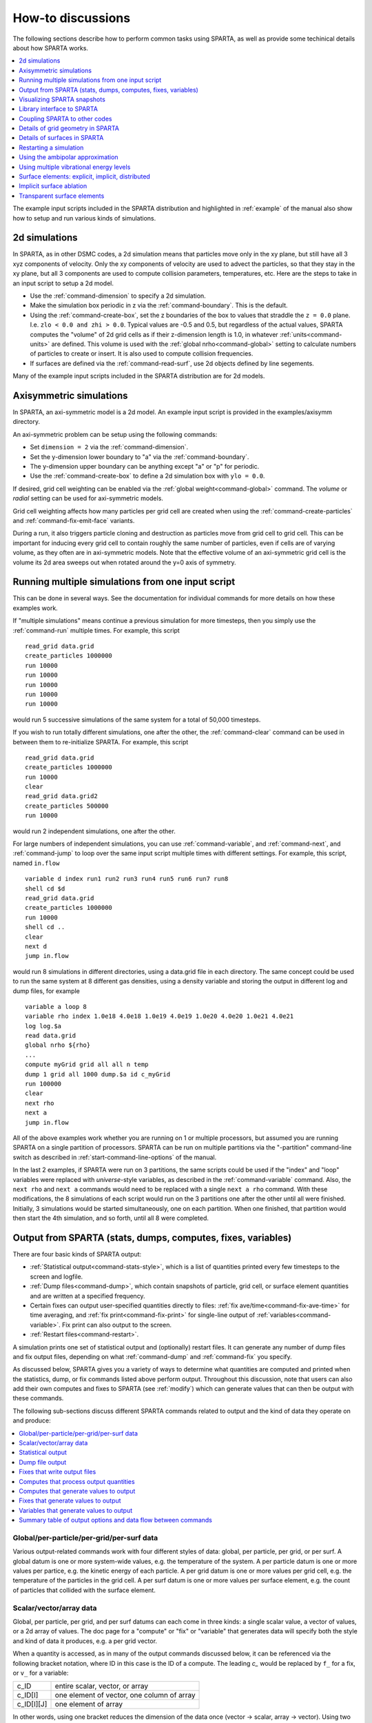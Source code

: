 




.. _howto:

##################
How-to discussions
##################



The following sections describe how to perform common tasks using
SPARTA, as well as provide some techinical details about how SPARTA
works.

.. contents::
   :depth: 1
   :local:

The example input scripts included in the SPARTA distribution and
highlighted in :ref:`example` of the manual also show how to setup
and run various kinds of simulations.



.. _howto-2d-simulations:

**************
2d simulations
**************



In SPARTA, as in other DSMC codes, a 2d simulation means that particles
move only in the xy plane, but still have all 3 xyz components of
velocity. Only the xy components of velocity are used to advect the
particles, so that they stay in the xy plane, but all 3 components are
used to compute collision parameters, temperatures, etc. Here are the
steps to take in an input script to setup a 2d model.

-  Use the :ref:`command-dimension` to specify a 2d simulation.
-  Make the simulation box periodic in z via the :ref:`command-boundary`. This is the default.
-  Using the :ref:`command-create-box`, set the z boundaries of the box to values that straddle the ``z = 0.0`` plane. I.e. ``zlo < 0.0 and zhi > 0.0``. Typical values are -0.5 and 0.5, but regardless of the actual values, SPARTA computes the "volume" of 2d  grid cells as if their z-dimension length is 1.0, in whatever :ref:`units<command-units>` are defined. This volume is used with the :ref:`global nrho<command-global>` setting to calculate numbers of particles to create or insert. It is also used to compute collision frequencies.
-  If surfaces are defined via the :ref:`command-read-surf`, use 2d objects defined by line segements.

Many of the example input scripts included in the SPARTA distribution are for 2d models.






.. _howto-axisymmetric:

************************
Axisymmetric simulations
************************



In SPARTA, an axi-symmetric model is a 2d model. An example input script is provided in the examples/axisymm directory.

An axi-symmetric problem can be setup using the following commands:

-  Set ``dimension = 2`` via the :ref:`command-dimension`.
-  Set the y-dimension lower boundary to "a" via the :ref:`command-boundary`.
-  The y-dimension upper boundary can be anything except "a" or "p" for periodic.
-  Use the :ref:`command-create-box` to define a 2d simulation box with ``ylo = 0.0``.

If desired, grid cell weighting can be enabled via the :ref:`global weight<command-global>` command.
The *volume* or *radial* setting can be used for axi-symmetric models.

Grid cell weighting affects how many particles per grid cell are created
when using the :ref:`command-create-particles` and :ref:`command-fix-emit-face` variants.

During a run, it also triggers particle cloning and destruction as
particles move from grid cell to grid cell. This can be important for
inducing every grid cell to contain roughly the same number of
particles, even if cells are of varying volume, as they often are in
axi-symmetric models. Note that the effective volume of an axi-symmetric
grid cell is the volume its 2d area sweeps out when rotated around the
y=0 axis of symmetry.







.. _howto-multiple-simulations:

**************************************************
Running multiple simulations from one input script
**************************************************



This can be done in several ways. See the documentation for individual
commands for more details on how these examples work.

If "multiple simulations" means continue a previous simulation for more
timesteps, then you simply use the :ref:`command-run` multiple
times. For example, this script

::

   read_grid data.grid
   create_particles 1000000
   run 10000
   run 10000
   run 10000
   run 10000
   run 10000 

would run 5 successive simulations of the same system for a total of 50,000 timesteps.

If you wish to run totally different simulations, one after the other,
the :ref:`command-clear` command can be used in between them to re-initialize SPARTA. For example, this script

::

   read_grid data.grid
   create_particles 1000000
   run 10000
   clear
   read_grid data.grid2
   create_particles 500000
   run 10000 

would run 2 independent simulations, one after the other.

For large numbers of independent simulations, you can use :ref:`command-variable`, and :ref:`command-next`, and :ref:`command-jump` to loop over the same input script multiple times with different settings. For example, this script, named ``in.flow``

::

   variable d index run1 run2 run3 run4 run5 run6 run7 run8
   shell cd $d
   read_grid data.grid
   create_particles 1000000
   run 10000
   shell cd ..
   clear
   next d
   jump in.flow 

would run 8 simulations in different directories, using a data.grid file
in each directory. The same concept could be used to run the same system
at 8 different gas densities, using a density variable and storing the
output in different log and dump files, for example

::

   variable a loop 8
   variable rho index 1.0e18 4.0e18 1.0e19 4.0e19 1.0e20 4.0e20 1.0e21 4.0e21
   log log.$a
   read data.grid
   global nrho ${rho}
   ...
   compute myGrid grid all all n temp
   dump 1 grid all 1000 dump.$a id c_myGrid
   run 100000
   clear
   next rho
   next a
   jump in.flow 

All of the above examples work whether you are running on 1 or multiple
processors, but assumed you are running SPARTA on a single partition of
processors. SPARTA can be run on multiple partitions via the
"-partition" command-line switch as described in :ref:`start-command-line-options` of the manual.

In the last 2 examples, if SPARTA were run on 3 partitions, the same scripts could be used if the "index" and "loop" variables were replaced with *universe*-style variables, as described in the :ref:`command-variable` command. Also, the ``next rho`` and ``next a`` commands would need to be replaced with a single ``next a rho`` command.  With these modifications, the 8 simulations of each script would
run on the 3 partitions one after the other until all were finished. Initially, 3 simulations would be started simultaneously, one on each partition.  When one finished, that partition would then start the 4th simulation, and so forth, until all 8 were completed.







.. _howto-output:

*************************************************************
Output from SPARTA (stats, dumps, computes, fixes, variables)
*************************************************************



There are four basic kinds of SPARTA output:

- :ref:`Statistical output<command-stats-style>`, which is a list of quantities printed every few timesteps to the screen and logfile.
- :ref:`Dump files<command-dump>`, which contain snapshots of particle, grid cell, or surface element quantities and are written at a specified frequency.
- Certain fixes can output user-specified quantities directly to files: :ref:`fix ave/time<command-fix-ave-time>` for time averaging, and :ref:`fix print<command-fix-print>` for single-line output of :ref:`variables<command-variable>`. Fix print can also output to the screen.
- :ref:`Restart files<command-restart>`.

A simulation prints one set of statistical output and (optionally)
restart files. It can generate any number of dump files and fix output
files, depending on what :ref:`command-dump` and :ref:`command-fix` you specify.

As discussed below, SPARTA gives you a variety of ways to determine what quantities are computed and printed when the statistics, dump, or fix commands listed above perform output. Throughout this discussion, note that users can also add their own computes and fixes to SPARTA (see :ref:`modify`) which can generate values that can then be output with these commands.

The following sub-sections discuss different SPARTA commands related to
output and the kind of data they operate on and produce:

.. contents::
   :depth: 1
   :local:
   




.. _howto-global:


Global/per-particle/per-grid/per-surf data
==========================================



Various output-related commands work with four different styles of data:
global, per particle, per grid, or per surf. A global datum is one or
more system-wide values, e.g. the temperature of the system. A per
particle datum is one or more values per partice, e.g. the kinetic
energy of each particle. A per grid datum is one or more values per grid
cell, e.g. the temperature of the particles in the grid cell. A per surf
datum is one or more values per surface element, e.g. the count of
particles that collided with the surface element.



.. _howto-scalarvectorarray:


Scalar/vector/array data
========================



Global, per particle, per grid, and per surf datums can each come in
three kinds: a single scalar value, a vector of values, or a 2d array of
values. The doc page for a "compute" or "fix" or "variable" that
generates data will specify both the style and kind of data it produces,
e.g. a per grid vector.

When a quantity is accessed, as in many of the output commands discussed
below, it can be referenced via the following bracket notation, where ID
in this case is the ID of a compute. The leading `c_` would be replaced
by ``f_`` for a fix, or ``v_`` for a variable:

.. list-table::
   :header-rows: 0

   * - c_ID
     - entire scalar, vector, or array
   * - c_ID[I]
     - one element of vector, one column of array
   * - c_ID[I][J]
     - one element of array
   

In other words, using one bracket reduces the dimension of the data once
(vector -> scalar, array -> vector). Using two brackets reduces the
dimension twice (array -> scalar). Thus a command that uses scalar
values as input can typically also process elements of a vector or
array.



.. _howto-statistical:


Statistical output
==================



The frequency and format of statistical output is set by the :ref:`stats<command-stats>`, :ref:`command-stats-style`, and :ref:`command-stats-modify`.  The :ref:`command-stats-style` also specifies what values are calculated and written out. Pre-defined keywords can be specified (e.g. np, ncoll, etc).
Three additional kinds of keywords can also be specified (c_ID, f_ID, v_name), where a :ref:`command-compute` or :ref:`command-fix` or :ref:`command-variable` provides the value to be output. In each case, the compute, fix, or variable must generate global values to be used as an argument of the :ref:`command-stats-style`.



.. _howto-dump-file-output:


Dump file output
================



Dump file output is specified by the :ref:`command-dump` and :ref:`command-dump-modify`. There are several pre-defined formats: dump particle, dump grid, dump surf, etc.

Each of these allows specification of what values are output with each particle, grid cell, or surface element. Pre-defined attributes can be specified (e.g. id, x, y, z for particles or id, vol for grid cells, etc). Three additional kinds of keywords can also be specified (c_ID, f_ID, v_name), where a :ref:`command-compute` or :ref:`command-fix` or :ref:`command-variable` provides the values to be output. In each case, the compute, fix, or variable must generate per particle, per grid, or per surf values for input to the corresponding :ref:`command-dump`.



.. _howto-fixes-write-output:


Fixes that write output files
=============================



Two fixes take various quantities as input and can write output files:
:ref:`fix ave/time<command-fix-ave-time>` and :ref:`fix print<command-fix-print>`.

The :ref:`command-fix-ave-time` command enables direct output to a file and/or time-averaging of global scalars or vectors. The user specifies one or more quantities as input. These can be global :ref:`compute<command-compute>` values, global :ref:`fix<command-fix>` values, or :ref:`variables<command-variable>` of any style except the particle style which does not produce single values. Since a variable can refer to keywords used by the :ref:`command-stats-style` (like particle count), a wide variety of quantities can be time averaged and/or output in this way.
If the inputs are one or more scalar values, then the fix generates a global scalar or vector of output. If the inputs are one or more vector values, then the fix generates a global vector or array of output. The time-averaged
output of this fix can also be used as input to other output commands.

The :ref:`command-fix-print` can generate a line of output written to the screen and log file or to a separate file, periodically during a running simulation. The line can contain one or more :ref:`variable<command-variable>` values for any style variable except the particle style. As explained above, variables themselves can contain references to global values generated by :ref:`stats keywords<command-stats-style>`, :ref:`computes<command-compute>`, :ref:`fixes<command-fix>`, or other :ref:`variables<command-variable>`. Thus the :ref:`command-fix-print` is a means to output a wide variety of quantities separate from normal statistical or dump file output.



.. _howto-computes-process:


Computes that process output quantities
=======================================



The :ref:`command-compute-reduce` takes one or more per particle or per grid or per surf vector quantities as inputs and "reduces" them (sum, min, max, ave) to scalar quantities. These are produced as output values which can be used as input to other output commands.



.. _howto-computes-generate:


Computes that generate values to output
=======================================



Every :ref:`compute<command-compute>` in SPARTA produces either global or per particle or per grid or per surf values. The values can be scalars or vectors or arrays of data. These values can be output using the other commands described in this section. The doc page for each compute command describes what it produces. Computes that produce per particle or per grid or per surf values have the word "particle" or "grid" or "surf" in their style name. Computes without those words produce global values.



.. _howto-fixes-generate:


Fixes that generate values to output
====================================



Some :ref:`fixes<command-fix>` in SPARTA produces either global or per particle or per grid or per surf values which can be accessed by other commands. The values can be scalars or vectors or arrays of data. These values can be output using the other commands described in this section.  The doc page for each fix command tells whether it produces any output quantities and describes them.

Two fixes of particular interest for output are the :ref:`command-fix-ave-grid` and :ref:`command-fix-ave-surf`.

The :ref:`command-fix-ave-grid` command enables time-averaging of per grid vectors. The user specifies one or more quantities as input.  These can be per grid vectors or arrays from :ref:`command-compute` or :ref:`command-fix`. If the input is a single vector, then the fix generates a per grid vector. If the input is multiple vectors or array, the fix generates a per grid array. The time-averaged output of this fix can also be used as input to other output commands.

The :ref:`command-fix-ave-surf` enables time-averaging of per surf vectors. The user specifies one or more quantities as input.  These can be per surf vectors or ararys from :ref:`command-compute` or :ref:`command-fix`. If the input is a single vector, then the fix generates a per surf vector. If the input is multiple vectors or array, the fix generates a per surf array. The time-averaged output of this fix can also be used as input to other output commands.



.. _howto-variables-generate:


Variables that generate values to output
========================================



:ref:`Variables<command-variable>` defined in an input script generate either
a global scalar value or a per particle vector (only particle-style
variables) when it is accessed. The formulas used to define equal- and
particle-style variables can contain references to the
:ref:`stats_style<command-stats-style>` keywords and to global and per
particle data generated by computes, fixes, and other variables. The
values generated by variables can be output using the other commands
described in this section.



.. _howto-summary-table:


Summary table of output options and data flow between commands
==============================================================



This table summarizes the various commands that can be used for generating output from SPARTA. Each command produces output data of some kind and/or writes data to a file. Most of the commands can take data from other commands as input. Thus you can link many of these commands together in pipeline form, where data produced by one command is used as input to another command and eventually written to the screen or to a file. Note that to hook two commands together the output and input data types must match, e.g. global/per atom/local data and scalar/vector/array data.

Also note that, as described above, when a command takes a scalar as input, that could be an element of a vector or array. Likewise a vector input could be a column of an array.

.. list-table::
   :header-rows: 0

   * - Command
     - Input
     - Output
   * - :ref:`stats_style<command-stats-style>`
     - global scalars
     - screen, log file
   * - :ref:`dump particle<command-dump>`
     - per particle vectors
     - dump file                                           
   * - :ref:`dump grid<command-dump>`
     - per grid vectors
     -  dump file                                           
   * - :ref:`dump surf<command-dump>`
     - per surf vectors
     - dump file                                           
   * - `fix print <command-fix-print>`
     - global scalar from variable
     - screen, file                                        
   * - :ref:`print<command-print>`
     - global scalar from variable
     - screen                                              
   * - :ref:`computes<command-compute>`
     - N/A
     - global or per particle/grid/surf scalar/vector/array
   * - :ref:`fixes<command-fix>`
     - N/A
     - global or per particle/grid/surf scalar/vector/array
   * - :ref:`variables<command-variable>`
     - global scalars, per particle vectors
     - global scalar, per particle vector                  
   * - :ref:`compute reduce<command-compute-reduce>`
     - per particle/grid/surf vectors
     - global scalar/vector                                
   * - :ref:`fix ave/time<command-fix-ave-time>`
     - global scalars/vectors
     - global scalar/vector/array, file                    
   * - :ref:`fix ave/grid<command-fix-ave-grid>`
     - per grid vectors/arrays
     - per grid vector/array                               
   * - `fix ave/surf <command-fix-ave-surf>`
     - per surf vectors/arrays
     - per surf vector/array



.. _howto-visualizing:

****************************
Visualizing SPARTA snapshots
****************************



The :ref:`command-dump-image` can be used to do
on-the-fly visualization as a simulation proceeds. It works by creating
a series of JPG or PNG or PPM files on specified timesteps, as well as
movies. The images can include particles, grid cell quantities, and/or
surface element quantities. This is not a substitute for using an
interactive visualization package in post-processing mode, but
on-the-fly visualization can be useful for debugging or making a
high-quality image of a particular snapshot of the simulation.

The :ref:`command-dump` can be used to create snapshots of particle, grid cell, or surface element data as a simulation runs. These can be post-processed and read in to other visualization packages.

A Python-based toolkit distributed by our group can read SPARTA particle dump files with columns of user-specified particle information, and convert them to various formats or pipe them into visualization software directly.
See the `Pizza.py WWW site <http://www.sandia.gov/~sjplimp/pizza.html>`__ for details.  Specifically, Pizza.py can convert SPARTA particle dump files into PDB, XYZ, `Ensight <http://www.ensight.com>`__, and VTK formats. Pizza.py can pipe SPARTA dump files directly into the Raster3d and RasMol visualization programs. Pizza.py has tools that do interactive 3d OpenGL visualization and one that creates SVG images of dump file snapshots.

Additional Pizza.py tools may be added that allow visualization of surface and grid cell information as output by SPARTA.






.. _howto-library:

***************************
Library interface to SPARTA
***************************



As described in :ref:`build-library<start-build-library>`, SPARTA can be built as a library, so that it can be called by another code, used in a :ref:`coupled manner<howto-other-code>` with other codes, or driven through a :ref:`Python interface<python>`.

All of these methodologies use a C-style interface to SPARTA that is provided in the files src/library.cpp and src/library.h. The functions therein have a C-style argument list, but contain C++ code you could write yourself in a C++ application that was invoking SPARTA directly.  The C++ code in the functions illustrates how to invoke internal SPARTA operations. Note that SPARTA classes are defined within a SPARTA namespace (SPARTA_NS) if you use them from another C++ application.

Library.cpp contains these 4 functions:

.. code-block:: c

   void sparta_open(int, char **, MPI_Comm, void **);
   void sparta_close(void *);
   void sparta_file(void *, char *);
   char *sparta_command(void *, char *); 

The ``sparta_open()`` function is used to initialize SPARTA, passing in a list of strings as if they were :ref:`start-command-line-options` when SPARTA is run in stand-alone mode from the command line, and a MPI communicator for SPARTA to run under. It returns a ptr to the SPARTA object that is created, and which is used in subsequent library calls. The ``sparta_open()`` function can be called multiple times, to create multiple instances of SPARTA.

SPARTA will run on the set of processors in the communicator. This means the calling code can run SPARTA on all or a subset of processors. For example, a wrapper script might decide to alternate between SPARTA and another code, allowing them both to run on all the processors. Or it might allocate half the processors to SPARTA and half to the other code and run both codes simultaneously before syncing them up periodically.  Or it might instantiate multiple instances of SPARTA to perform different calculations.

The ``sparta_close()`` function is used to shut down an instance of SPARTA and free all its memory.

The ``sparta_file()`` and ``sparta_command()`` functions are used to pass a file or string to SPARTA as if it were an input script or single command in an input script. Thus the calling code can read or generate a series of SPARTA commands one line at a time and pass it thru the library interface to setup a problem and then run it, interleaving the ``sparta_command()`` calls with other calls to extract information from SPARTA, perform its own operations, or call another code's library.

Other useful functions are also included in library.cpp. For example:

.. code-block:: c

   void *sparta_extract_global(void *, char *);
   void *sparta_extract_compute(void *, char *, int, int);
   void *sparta_extract_variable(void *, char *, char *);

This can extract various global quantities from SPARTA as well as values calculated by a compute or variable. See the library.cpp file and its associated header file library.h for details.

Other functions may be added to the library interface as needed to allow reading from or writing to internal SPARTA data structures.

The key idea of the library interface is that you can write any functions you wish to define how your code talks to SPARTA and add them to src/library.cpp and src/library.h, as well as to the :ref:`Python interface<python>`. The routines you add can in principle access or change any SPARTA data you wish. The examples/COUPLE and python directories have example C++ and C and Python codes which show how a driver code can link to SPARTA as a library, run SPARTA on a subset of processors, grab data from SPARTA, change it, and put it back into SPARTA.

.. important:: The examples/COUPLE dir has not been added to the distribution yet.






.. _howto-other-code:

******************************
Coupling SPARTA to other codes
******************************



SPARTA is designed to allow it to be coupled to other codes. For example, a continuum finite element (FE) simulation might use SPARTA grid cell quantities as boundary conditions on FE nodal points, compute a FE solution, and return continuum flow conditions as boundary conditions for SPARTA to use.

SPARTA can be coupled to other codes in at least 3 ways. Each has advantages and disadvantages, which you'll have to think about in the context of your application.

(1) Define a new :ref:`command-fix` that calls the other code.  In this scenario, SPARTA is the driver code. During its timestepping, the fix is invoked, and can make library calls to the other code, which has been linked to SPARTA as a library. See :ref:`modify` of the documentation for info on how to add a new fix to SPARTA.

(2) Define a new SPARTA command that calls the other code. This is conceptually similar to method (1), but in this case SPARTA and the other code are on a more equal footing. Note that now the other code is not called during the timestepping of a SPARTA run, but between runs.  The SPARTA input script can be used to alternate SPARTA runs with calls to the other code, invoked via the new command. The :ref:`command-run` facilitates this with its *every* option, which makes it easy to run a few steps, invoke the command, run a few steps, invoke the command, etc.

    In this scenario, the other code can be called as a library, as in (1), or it could be a stand-alone code, invoked by a system() call made by the command (assuming your parallel machine allows one or more processors to start up another program). In the latter case the stand-alone code could communicate with SPARTA thru files that the command writes and reads.

    See :ref:`modify` of the documentation for how to add a new command to SPARTA.

(3) Use SPARTA as a library called by another code. In this case the other code is the driver and calls SPARTA as needed. Or a wrapper code could link and call both SPARTA and another code as libraries. Again, the :ref:`command-run` has options that allow it to be invoked with minimal overhead (no setup or clean-up) if you wish to do multiple short runs, driven by another program.

    Examples of driver codes that call SPARTA as a library are included in the examples/COUPLE directory of the SPARTA distribution; see examples/COUPLE/README for more details.

    .. important:: The examples/COUPLE dir has not been added to the distribution yet.


:ref:`Section 2.3<start-optional-packages>` of the manual describes how to build SPARTA as a library. Once this is done, you can interface with SPARTA either via C++, C, Fortran, or Python (or any other language that supports a vanilla C-like interface). For example, from C++ you could create one (or more) "instances" of SPARTA, pass it an input script to process, or execute individual commands, all by invoking the correct class methods in SPARTA. From C or Fortran you can make function calls to do the same things. See :ref:`Section_9<python>` of the manual for a description of the Python wrapper provided with SPARTA that operates through the SPARTA library interface.

The files src/library.cpp and library.h contain the C-style interface to
SPARTA. See :ref:`Section 6.6<howto-library>` of the manual for a description
of the interface and how to extend it for your needs.

Note that the ``sparta_open()`` function that creates an instance of SPARTA takes an MPI communicator as an argument. This means that instance of SPARTA will run on the set of processors in the communicator. Thus the calling code can run SPARTA on all or a subset of processors. For example, a wrapper script might decide to alternate between SPARTA and another code, allowing them both to run on all the processors. Or it might allocate half the processors to SPARTA and half to the other code and run both codes simultaneously before syncing them up periodically.  Or it might instantiate multiple instances of SPARTA to perform different calculations.






.. _howto-grids:

**********************************
Details of grid geometry in SPARTA
**********************************



SPARTA overlays a grid over the simulation domain which is used to track particles and to co-locate particles in the same grid cell for performing collision and chemistry operations. Surface elements are also assigned to grid cells they intersect with, so that particle/surface collisions can be efficiently computed.

SPARTA uses a Cartesian hierarchical grid. Cartesian means that the faces of a grid cell, at any level of the hierarchy, are aligned with the Cartesian xyz axes. I.e. each grid cell is an axis-aligned pallelpiped or rectangular box. The hierarchy of grid cells is defined in the following manner. The entire simulation box is a single "root" grid cell at level 0 of the hierarchy. It is sub-divided into a regular Nx by Ny by Nz grid of cells, all at level 1 of the hierarchy. "Regular" means all the Nx*Ny*Nz sub-divided cells within a parent cell are the same size. Each Nx,Ny,Nz value >= 1 (although if Nx = Ny = Nz = 1 then obviously there is no sub-division). Any of the cells at level 1 can be further sub-divided in the same manner to create cells at level 2, and recursively for levels 3, 4,
etc. The Nx,Ny,Nz values for sub-dividing an individual parent cell can be uniquely chosen. All level 2 cells do not need to be sub-divided using the same Nx,Ny,Nz values. Grids for 2d and 3d simulations (see the :ref:`dimension<command-dimension>`) follow the same rules, except that ``Nz = 1`` is required at every level of sub-division for 2d grids.

Note that this manner of defining a hierarchy allows for flexible grid cell refinement in any region of the simulation domain. E.g. around a surface, or in a high-density region of the gas flow. Also note that a 3d oct-tree (quad-tree in 2d) is a special case of the SPARTA hierarchical grid, where Nx = Ny = Nz = 2 is always used to sub-divide a grid cell.

An example 2d hierarchical grid is shown in the diagram, for a circular surface object (in red) with the grid refined on the upwind side of the object (flow from left to right). The first level coarse grid is 18x10.  2nd level grid cells are defined in a subset of those cells with a 3x3 sub-division. A subset of the 2nd level cells contain 3rd level grid cells via a further 3x3 sub-division.

|image0|

In the rest of the SPARTA manual, the following terminology is used to
refer to the cells of the hierarchical grid. The flow region is the
portion of the simulation domain that is "outside" any surface objects
and is typically filled with particles.

-  root cell = the simulation box itself
-  parent cell = a grid cell at any level that is sub-divided further
-  child cell = a grid cell that is not sub-divided further
-  unsplit cell = a child cell not intersected by any surface elements
-  cut cell = a child cell intersected by one or more surface elements,
   one resulting flow region
-  split cell = a child cell intersected by two or more surface
   elemments, two or more resulting disjoint flow regions
-  sub cell = one disjoint flow region portion of a split cell

The list of parent cells in a simulation is stored by every processor and is read in by the :ref:`command-read-grid`, or defined by the :ref:`command-create-grid`. Child cells are inferred by the same 2 commands and the union of all child cells is the entire simulation domain. Child cells are distributed across processors, so that each child cell is owned by exactly one processor, as discussed below.

When surface objects are defined via the :ref:`command-read-surf`, they intersect child cells. In this contex "intersection" by a surface element means a geometric overlap between the area of the surface element and the volume of the grid cell (or length of element and area of grid cell in 2d). Thus an intersection includes a surface triangle that only touches a grid cell on its face, edge, or at its corner point. When intersected by one or more surface elements, a child cell becomes one of 3 flavors: unsplit, cut, or split. A child cell not intersected by any surface elements is an unsplit cell. It can be entirely in the flow region or entirely inside a surface object. If a child cell is intersected so that it is partitioned into two contiguous volumes, one in the flow region, the other
inside a surface object, then it is a cut cell. This is the usual case. Note that either the flow volume or inside volume can be of size zero, if the surface only "touches" the grid cell, i.e. the intersection is only on a face, edge, or corner point of the grid cell. The left side of the diagram below is an example, where red represents the flow region. Sometimes a child cell can be partitioned by surface elements so that more than one contiguous flow region is created. Then it is a split cell. Additionally, each of the two or more contiguous flow regions is a sub cell of the split cell.  The right side of the diagram shows a split cell with 3 sub cells.

|image1|

The union of (1) unsplit cells that are in the flow region (not entirely interior to a surface object) and (2) flow region portions of cut cells and (3) sub cells is the entire flow region of the simulation domain.  These are the only kinds of child cells that store particles. Split cells and unsplit cells interior to surface objects have no particles.

Every parent and child cell is assigned an ID by SPARTA. These IDs can be output in integer or string form by the :ref:`command-dump`, using its *id* and *idstr* attributes. The integer form can also be output by the `compute property/grid <command-compute-property-grid>`.

Here is how the grid cell ID is computed and stored by SPARTA. Say the 1st level grid is a 10x10x20 sub-division (2000 cells) of the root cell.  The 1st level cells are numbered from 1 to 2000 with the x-dimension varying fastest, then y, and finally the z-dimension slowest. Now say the 374th (out of 2000, 14 in x, 19 in y, 1 in z) 1st-level cell has a 2x2x2 sub-division (8 cells), and consider the 4th 2nd-level cell (2 in x, 2 in y, 1 in z) within the 374th cell. It could be a parent cell if it is further sub-divided, or a child cell if not. In either case its ID is the same. The rightmost 11 bits of the integer ID are encoded with
374.
This is because it requires 11 bits to represent 2000 cells (1 to 2000) at level 1. The next 4 bits are used to encode 1 to 8, specifically 4 in the case of this cell. Thus the cell ID in integer format is 4*2048 + 374 = 8566. In string format it will be printed as 4-374, with dashes separating the levels.

Note that a child cell has the same ID whether it is unsplit, cut, or split. Currently, sub cells of a split cell also have the same ID, though that may change in the future.

The number of hierarchical levels a SPARTA grid can contain is limited to whether all cell IDs can be encoded in an integer. By default cell IDs are stored in 32-bit integers. 64-bit integers can be used if SPARTA is compiled with the -DSPARTA_BIGBIG option, as explained in :ref:`start-steps-build`.

For 32-bit cell IDs if every level uses a 2x2x2 sub-division which requires 4 bits (to store values from 1 to 8), then a grid can have 7 levels. For 64-bit cell IDs, 15 levels could be defined.

The :ref:`command-create-grid`, and :ref:`command-balance-grid`, and :ref:`command-fix-balance` determine the assignment of child cells to processors. If a child cell is assigned to a processor, that processor owns the cell whether it is an unsplit, cut, or split cell. It also owns any sub cells that are part of a split cell.

Depending on how they the commands are used, the child cells assigned to each processor will either be "clumped" or "dispersed".

Clumped means each processor's cells will be geometrically compact.  Dispersed means the processor's cells will be geometrically dispersed across the simulation domain and so they cannot be enclosed in a small bounding box.

An example of a clumped assignment is shown in this zoom-in of a 2d hierarchical grid with 5 levels, refined around a tilted ellipsoidal surface object (outlined in pink). One processor owns the grid cells colored orange. A compact bounding rectangle can be drawn around the orange cells which will contain only a few grid cells owned by other processors. By contrast a dispersed assignment could scatter orange grid cells throughout the entire simulation domain.

|image2|

It is important to understand the difference between the two kinds of assignments and the effects they can have on performance of a simulation. For example the create_grid and read_grid commands may produce dispersed assignments, depending on the options used, which can be converted to a clumped assignment by the balance_grid command.

Simulations typically run faster with clumped grid cell assignments.  This is because the cost of communicating particles is reduced if particles that move to a neighboring grid cell often stay on-processor.  Similarly, some stages of simulation setup may run faster with a clumped assignment. Examples are the finding of nearby ghost grid cells and the computation of surface element intersections with grid cells. The latter operation is invoked when the :ref:`command-read-surf` is used.

If the spatial distribution of particles is highly irregular and/or dynamically changing, or if the computational work per grid cell is otherwise highly imbalanced, a clumped assignment of grid cells to processors may not lead to optimal balancing. In these scenarios a dispersed assignment of grid cells to processsors may run faster even with the overhead of increased particle communication. This is because randomly assigning grid cells to processors can balance the computational load in a statistical sense.






.. _howto-surfaces:

*****************************
Details of surfaces in SPARTA
*****************************



A SPARTA simulation can define one or more surface objects, each of which are read in via the :ref:`read_surf<command-read-surf>`. For 2d simulations a surface object is a collection of connected line segments.  For 3d simulations it is a collection of connected triangles. The outward normal of lines or triangles, as defined in the surface file, points into the flow region of the simulation box which is typically filled with particles. Depending on the orientation, surface objects can thus be obstacles that particles flow around, or they can represent the outer boundary of an irregular shaped region which particles are inside of.

See the :ref:`command-read-surf` doc page for a discussion of these topics:

- Requirement that a surface object be "watertight", so that particles do not enter inside the surface or escape it if used as an outer boundary.
- Surface objects (one per file) that contain more than one physical object, e.g. two or more spheres in a single file.
- Use of geometric transformations (translation, rotation, scaling, inversion) to convert the surface object in a file into different forms for use in different simulations.
- Clipping a surface object to the simulation box to effectively use a portion of the object in a simulation, e.g. a half sphere instead of a full sphere.
- The kinds of surface objects that are illegal, including infinitely thin objects, ones with duplicate points, or multiple surface or physical objects that touch or overlap.

The :ref:`command-read-surf` assigns an ID to the surface object in a file. This can be used to reference the surface elements in the object in other commands. For example, every surface object must have a collision model assigned to it so that particle bounces off the surface can be computed. This is done via the :ref:`command-surf-modify` and :ref:`command-surf-collide`.

As described in the previous Section :ref:`howto-grids`, SPARTA overlays a grid over the simulation domain to track particles. Surface elements are also assigned to grid cells they intersect with, so that particle/surface collisions can be efficiently computed. Typically a grid cell size larger than the surface elements that intersect it may not desirable since it means flow around the surface object will not be well resolved. The size of the smallest surface element in the system is printed when the surface file is read. Note that if the surface object is clipped to the simulation box, small lines or triangles can result near the box boundary due to the clipping operation.

The maximum number of surface elements that can intersect a single child grid cell is set by the :ref:`global surfmax<command-global>` command. The default limit is 100. The actual maximum number in any grid cell is also printed when the surface file is read. Values this large or larger may cause particle moves to become expensive, since each time a particle moves within that grid cell, possible collisions with all its overlapping surface elements must be computed.






.. _howto-restarting:

***********************
Restarting a simulation
***********************



There are two ways to continue a long SPARTA simulation. Multiple :ref:`run<command-run>` commands can be used in the same input script. Each run will continue from where the previous run left off. Or binary restart files can be saved to disk using the :ref:`command-restart`. At a later time, these binary files can be read via a :ref:`command-read-restart` in a new script.

Here is an example of a script that reads a binary restart file and then issues a new run command to continue where the previous run left off. It illustrates what settings must be made in the new script. Details are discussed in the documentation for the :ref:`command-read-restart` and :ref:`command-write-restart`.

Look at the *in.collide* input script provided in the *bench* directory of the SPARTA distribution to see the original script that this script is based on. If that script had the line

::

   restart            50 tmp.restart 

added to it, it would produce 2 binary restart files (tmp.restart.50 and tmp.restart.100) as it ran for 130 steps, one at step 50, and one at step 100.

This script could be used to read the first restart file and re-run the last 80 timesteps:

::

   read_restart   tmp.restart.50 

   seed           12345
   collide        vss air ar.vss 

   stats          10
   compute        temp temp
   stats_style    step cpu np nattempt ncoll c_temp 

   timestep        7.00E-9
   run             80 


Note that the following commands do not need to be repeated because their settings are included in the restart file: *dimension, global, boundary, create_box, create_grid, species, mixture*. However these commands do need to be used, since their settings are not in the restart file: *seed, collide, compute, fix, stats_style, timestep*. The :ref:`read_restart<command-read-restart>` doc page gives details.

If you actually use this script to perform a restarted run, you will notice that the statistics output does not match exactly. On step 50, the collision counts are 0 in the restarted run, because the line is printed before the restarted simulation begins. The collision counts in subsequent steps are similar but not identical. This is because new random numbers are used for collisions in the restarted run. This affects all the randomized operations in a simulation, so in general you should only expect a restarted run to be statistically similar to the original run.






.. _howto-ambipolar:

*********************************
Using the ambipolar approximation
*********************************



The ambipolar approximation is a computationally efficient way to model low-density plasmas which contain positively-charged ions and negatively-charged electrons. In this model, electrons are not free particles which move independently. This would require a simulation with a very small timestep due to electon's small mass and high speed (1000x that of an ion or neutral particle).

Instead each ambipolar electron is assumed to stay "close" to its parent ion, so that the plasma gas appears macroscopically neutral. Each pair of particles thus moves together through the simulation domain, as if they were a single particle, which is how they are stored within SPARTA.  This means a normal timestep can be used.

There are two stages during a timestep when the coupled particles are broken apart and treated as an independent ion and electron.

The first is during gas-phase collisions and chemistry. The ionized ambipolar particles in a grid cell are each split into two particles (ion and electron) and each can participate in two-body collisions with any other particle in the cell. Electron/electron collisions are actually not performed, but are tallied in the overall collision count.  If gas-phase chemistry is turned on, reactions involving ions and electrons can be specified, which include dissociation, ionization, exchange, and recombination reactions. At the end of the collision/chemsitry operations for the grid cell, there is still a one-to-one pairing between ambipolar ions and electrons. Each pair is recombined into a single particle.

The second is during collisions with surface (or the boundaries of the simulation box) if a surface reaction model is defined for the surface element or boundary. Just as with gas-phase chemistry, surface reactions involving ambipolar species can be defined. For example, an ambipolar ion/electron pair can re-combine into a neutral species during the collision.

Here are the SPARTA commands you can use to run a simulation using the ambipolar approximation. See the input scripts in examples/ambi for an example.

Note that you will likely need to use two (or more mixtures) as
arguments to various commands, one which includes the ambipolar electron
species, and one which does not. Example :ref:`command-mixture` for doing this are shown below.

Use the :ref:`command-fix-ambipolar` to specify which species is the ambipolar electron and what (multiple) species are ambipolar ions. This is required for all the other options listed here to work. The fix defines two custom per-particles attributes, an integer vector called "ionambi" which stores a 1 for a particle if it is an ambipolar ion, and a 0 otherwise. And a floating-point array called "velambi" which stores a 3-vector with the velocity of the associated electron for each ambipolar ion or zeroes otherwise. Note that no particles should ever exist in the simulation with a species matching ambipolar electrons. Such particles are only generated (and destroyed) internally, as described above.

Use the :ref:`collide_modify ambipolar yes<command-collide-modify>` command if you want to perform gas-phase collisions using the ambipolar model.  This is not required. If you do this, DO use a mixture which includes the ambipolar electron species, so that electrons will participate in the collisions and reactions (if defined). You probably also want to specify a mixture for the collide command which has two or more groups.  One group is for the ambipolar electron species, the other for ambipolar ions. Additional groups could exist for other species (e.g. neutrals), or those species could be part of the ion group. Putting the ambipolar electron species in its own group should improve the efficiency of the code due to the large disparity in electron versus ion/neutral velocities.

If you want to perform gas-phase chemistry for reactions involving ambipolar ions and electrons, use the :ref:`command-react` with an input file of reactions that include the ambipolar electron and ion species defined by the fix ambipolar commmand. See the :ref:`command-react` doc page for info the syntax required for ambipolar reactions. Their reactants and products must be listed in specific order.

When creating particles, either by the :ref:`command-create-particles` or :ref:`command-fix-emit-face` variants, do NOT use a mixture that includes the ambipolar electron species. If you do this, you will create "free" electrons which are not coupled to an ambipolar ion. You can include ambipolar ions in the mixture. This will create ambipolar ions along with their associated electron. The electron will be assigned a velocity consistent with its mass and the temperature of the created particles. You can use the :ref:`mixture copy<command-mixture>` and :ref:`mixture delete<command-mixture>` commands to create a mixture that excludes only the ambipolar electron species, e.g.

::

   mixture all copy noElectron
   mixture noElectron delete e 

If you want ambipolar ions to re-combine with their electrons when they collide with surfaces, use the :ref:`command-surf-react` with an input file of surface reactions that includes recombination reactions like:

::

   N+ + e -> N 

See the `surf_react <command-surf-react>` doc page for syntax details. A sample surface reaction data file is provided in data/air.surf. You assign the surface reaction model to surface or the simulation box boundaries via the :ref:`command-surf-modify` and `command-bound_modify`.

For diagnositics and output, you can use the :ref:`command-compute-count` and `command-dump-particle`. The :ref:`command-compute-count` generate counts of individual species, entire mixtures, and groups within mixtures. For example these commands will include counts of ambipolar ions in statistical output:

::

   compute myCount O+ N+ NO+ e
   stats_style step nsreact nsreactave cpu np c_myCount 

Note that the count for species "e" = ambipolar electrons should alwas be zero, since those particles only exist during gas and surface collisions. The :ref:`stats_style<command-stats-style>` *nsreact* and *nsreactave* keywords print tallies of surface reactions taking place.

The :ref:`dump particle<command-dump>` command can output the custom particle
attributes defined by the :ref:`command-fix-ambipolar`. E.g. this command

::

   dump 1 particle 1000 tmp.dump id type x y z p_ionambi p_velambi[2] 

will output the ionambi flag = 1 for ambipolar ions, along with the vy
of their associated ambipolar electrons.

The :ref:`read_restart<command-read-restart>` doc page explains how to restart ambipolar simulations where a fix like :ref:`fix ambipolar<command-fix-ambipolar>` has been used to store extra per-particle properties.



.. _howto-multiple-vibrational:

****************************************
Using multiple vibrational energy levels
****************************************



DSMC models for collisions between one or more polyatomic species can
include the effect of multiple discrete vibrational levels, where a
collision transfers vibrational energy not just between the two
particles in aggregate but between the various levels defined for each
particle species.

This kind of model can be enabled in SPARTA using the following
commands:

-  :ref:`species ... vibfile ...<command-species>`
-  :ref:`collide_modify vibrate discrete<command-collide-modify>`
-  :ref:`fix vibmode<command-fix-vibmode>`
-  :ref:`dump particle p_vibmode<command-dump>`

The :ref:`command-species` with its *vibfile* option allows a separate file with per-species vibrational information to be read. See data/air.species.vib for an example of such a file.

Only species with 4,6,8 vibrational degrees of freedom, as defined in the species file read by the :ref:`command-species`, need to be listed in the *vibfile*. These species have N modes, where N = degrees of freedom / 2. For each mode, a vibrational temperature, relaxation number, and degeneracy is defined in the *vibfile*. These quantities are used in the energy exchange formulas for each collision.

The :ref:`collide_modify vibrate discrete<command-collide-modify>` command is
used to enable the discrete model. Other allowed settings are *none* and
*smooth*. The former turns off vibrational energy effects altogether.
The latter uses a single continuous value to represent vibrational
energy; no per-mode information is used.

The :ref:`fix vibmode<command-fix-vibmode>` command is used to allocate
per-particle storage for the population of levels appropriate to the
particle's species. This will be from 1 to 4 values for each species.
Note that this command must be used before particles are created via the
:ref:`command-create-particles` to allow the level
populations for new particles to be set appropriately. The :ref:`command-fix-vibmode` doc page has more details.

The :ref:`dump particle<command-dump>` command can output the custom particle attributes defined by the :ref:`fix vibmode<command-fix-vibmode>` command.  E.g. this command

::

   dump 1 particle 1000 tmp.dump id type x y z evib p_vibmode[1] p_vibmode[2] p_vibmode[3] 

will output for each particle evib = total vibrational energy (summed across all levels), and the population counts for the first 3 vibrational energy levels. The vibmode count will be 0 for vibrational levels that do not exist for particles of a particular species.

The :ref:`read_restart<command-read-restart>` doc page explains how to restart simulations where a fix like :ref:`fix vibmode<command-fix-vibmode>` has been used to store extra per-particle properties.






.. _howto-surface-elements:

*************************************************
Surface elements: explicit, implicit, distributed
*************************************************



SPARTA can work with two kinds of surface elements: explicit and implicit. Explicit surfaces are lines (2d) or triangles (3d) defined in surface data files read by the :ref:`command-read-surf`.  An individual element can be any size; a single surface element can intersect many grid cells. Implicit surfaces are lines (2d) or triangles (3d) defined by grid corner point data files read by the :ref:`command-read-isurf`. The corner point values define lines or triangles that are wholly contained with single grid cells.

Note that you cannot mix explicit and implicit surfaces in the same simulation.

The data and attributes of explicit surface elements can be stored in one of two ways. The default is for each processor to store a copy of all the elements. Memory-wise, this is fine for most models. The other option is distributed, where each processor only stores copies of surface elements assigned to grid cells it owns or has a ghost copy of.  For models with huge numbers of surface elements, distributing them will use much less memory per processor. Note that a surface element requires about 150 bytes of storage, so storing a million requires about 150 MBytes.

Implicit surfaces are always stored in a distributed fashion. Each processor only stores a copy of surface elements assigned to grid cells it owns or has a ghost copy of. Note that 3d implicit surfs are not yet fully implemented. Specifically, the :ref:`command-read-isurf` will not yet read and create them.

The :ref:`global surfs<command-global>` command is used to specify the use of explicit versus implicit, and distributed versus non-distributed surface elements.

Unless noted, the following surface-related commands work with either explict or implicit surfaces, whether they are distributed or not. For large data sets, the read and write surf and isurf commands have options to use multiple files and/or operate in parallel which can reduce I/O times.

-  :ref:`adapt_grid<command-adapt-grid>`
-  :ref:`compute_isurf/grid<command-compute-isurf-grid>` # for implicit surfs
-  :ref:`compute_surf<command-compute-surf>` # for explicit surfs
-  :ref:`dump surf<command-dump>`
-  :ref:`dump image<command-dump-image>`
-  :ref:`fix adapt/grid<command-fix-adapt>`
-  :ref:`fix emit/surf<command-fix-emit-surf>`
-  :ref:`group surf<command-group>`
-  :ref:`read_isurf<command-read-isurf>` # for implicit surfs
-  :ref:`read_surf<command-read-surf>` # for explicit surfs
-  :ref:`surf_modify<command-surf-modify>`
-  :ref:`write_isurf<command-write-surf>` # for implicit surfs
-  :ref:`write_surf<command-write-surf>`

These command do not yet support distributed surfaces:

-  :ref:`move_surf<command-move-surf>`
-  :ref:`fix move/surf<command-fix-move-surf>`
-  :ref:`remove_surf<command-remove-surf>`



.. _howto-implicit-surface:

*************************
Implicit surface ablation
*************************



The implicit surfaces described in the previous section can be used to
perform ablation simulations, where the set of implicit surface elements
evolve over time to model a receding surface. These are the relevant
commands:

-  :ref:`global surfs implicit<command-global>`
-  :ref:`read isurf<command-read-isurf>`
-  :ref:`fix ablate<command-fix-ablate>`
-  :ref:`compute isurf/grid<command-compute-isurf-grid>`
-  :ref:`compute react/isurf/grid<command-compute-react-isurf-grid>`
-  :ref:`fix ave/grid<command-fix-ave-grid>`
-  :ref:`write isurf<command-write-isurf>`
-  :ref:`write_surf<command-write-surf>`

The :ref:`command-read-isurf` takes a binary file as an argument which contains a pixelated (2d) or voxelated (3d) representation of the surface (e.g. a porous heat shield material). It reads the file and assigns the pixel/voxel values to corner points of a region of the SPARTA grid.

The :ref:`command-read-isurf` also takes the ID of a :ref:`command-fix-ablate` command as an argument. This fix is invoked to perform a Marching Squares (2d) or Marching Cubes (3d) algorithm to convert the corner point values to a set of line segments (2d) or triangles (3d) each of which is wholly contained in a grid cell. It also stores the per grid cell corner point values.

If the *Nevery* argument of the :ref:`command-fix-ablate` is 0, ablation is never performed, the implicit surfaces are static. If it is non-zero, an ablation operation is performed every *Nevery* steps.  A per-grid cell value is used to decrement the corner point values in each grid cell. The values can be (1) from a compute such as :ref:`compute isurf/grid<command-compute-isurf-grid>` which tallies statistics about gas particle collisions with surfaces within each grid cell. Or :ref:`compute react/isurf/grid<command-compute-react-isurf-grid>` which tallies the number of surface reactions that take place. Or values can be (2) from a fix such as `fix ave/grid <command-fix-ave-grid>` which time averages these statistics over many timesteps. Or they can be (3) generated randomly, which is useful for debugging.


The decrement of grid corner point values is done in a manner that models recession of the surface elements within in each grid cell. All the current implicit surface elements are then discarded, and new ones are generated from the new corner point values via the Marching Squares or Marching Cubes algorithm.

.. important:: Ideally these algorithms should preserve the gas flow volume inferred by the previous surfaces and only add to it with the new surfaces. However there are a few cases for the 3d Marching Cubes algorithm where the gas flow volume is not strictly preserved. This can trap existing particles inside the new surfaces. Currently SPARTA checks for this condition and deletes the trapped particles.
	       In the future, we plan to modify the standard Marching Cubes algorithm to prevent this from happening. In our testing, the fraction of trapped particles in an ablation operation is tiny (around 0.005% or 5 in 100000). The number of deleted particles can be monitored as an output option by the :ref:`command-fix-ablate`.


The :ref:`command-write-isurf` can be used to periodically write out a pixelated/voxelated file of corner point values, in the same format that the :ref:`command-read-isurf` reads. Note that after ablation, corner point values are typically no longer integers, but floating point values. The :ref:`command-read-isurf` and :ref:`command-write-isurf` have options to work with both kinds of files. The :ref:`command-write-surf` can also output implicit surface elements for visualization by tools such as ParaView which can read SPARTA surface element files after suitable post-processing. See the :ref:`Section tools paraview<tools-paraview>` doc page for more details.






.. _howto-transparent-surface:

****************************
Transparent surface elements
****************************



Transparent surfaces are useful for tallying flow statistics. Particles pass through them unaffected. However the flux of particles through those surface elements can be tallied and output.

Transparent surfaces are treated differently than regular surfaces. They do not need to be watertight. E.g. you can define a set of line segments that form a straight (or curved) line in 2d. Or a set of triangle that form a plane (or curved surface) in 3d. You can define multiple such surfaces, e.g. multiple disjoint planes, and tally flow statistics through each of them. To tally or sum the statistics separately, you may want to assign the triangles in each plane to a different surface group via the :ref:`read_surf group<command-read-surf>` or :ref:`group surf<command-group>` commands.

Note that for purposes of collisions, transparent surface elements are one-sided. A collision is only tallied for particles passing through the outward face of the element. If you want to tally particles passing through in both directions, then define 2 transparent surfaces, with opposite orientation. Again, you may want to put the 2 surfaces in separate groups.

There also should be no restriction on transparent surfaces intersecting each other or intersecting regular surfaces. Though there may be some corner cases we haven't thought about or tested.

These are the relevant commands. See their doc pages for details:

-  :ref:`read_surf transparent<command-read-surf>`
-  :ref:`surf_collide transparent<command-surf-collide>`
-  :ref:`compute surf<command-compute-surf>`

The :ref:`command-read-surf` with its *transparent* keyword is used to flag all the read-in surface elements as transparent.  This means they must be in a file separate from regular non-transparent elements.

The :ref:`command-surf-collide` must be used with its *transparent* model and assigned to all transparent surface elements via the :ref:`command-surf-modify`.

The :ref:`command-compute-surf` can be used to tally
the count, mass flux, and energy flux of particles that pass through
transparent surface elements. These quantities can then be time averaged
via the :ref:`fix ave/surf<command-fix-ave-surf>` command or output via the
:ref:`dump surf<command-dump>` command in the usual ways, as described
in :ref:`Section<howto-output>`.

The examples/circle/in.circle.transparent script shows how to use these commands when modeling flow around a 2d circle. Two additional transparent line segments are placed in front of the circle to tally particle count and kinetic energy flux in both directions in front of the object. These are defined in the data.plane1 and data.plane2 files.  The resulting tallies are output with the :ref:`command-stats-style`. They could also be output with a :ref:`command-dump` for more resolution if the 2 lines were each defined as multiple line segments.

.. |image0| image:: JPG/refine_grid.jpg
.. |image1| image:: JPG/split.jpg
.. |image2| image:: JPG/partition_zoom.jpg

